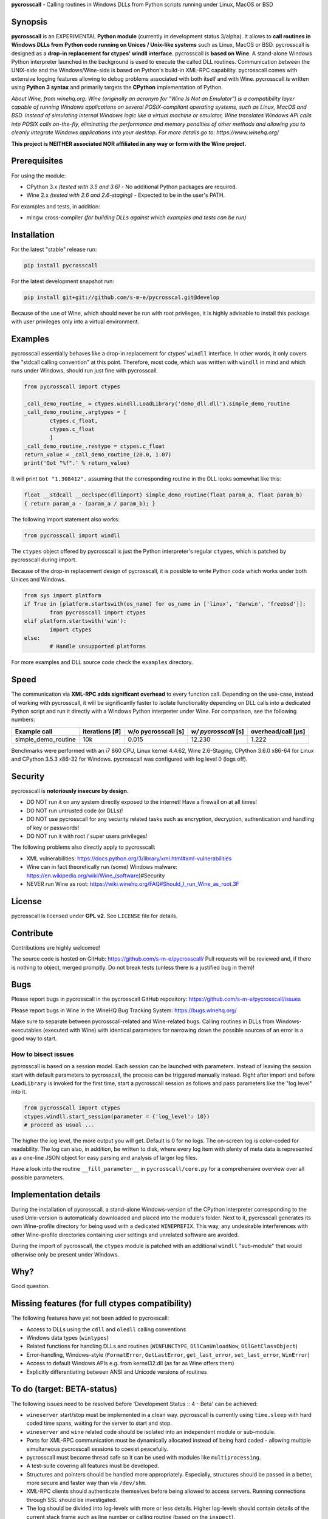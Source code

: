 **pycrosscall** - Calling routines in Windows DLLs from Python scripts running under Linux, MacOS or BSD

Synopsis
========

**pycrosscall** is an EXPERIMENTAL **Python module** (currently in development status 3/alpha).
It allows to **call routines in Windows DLLs from Python code running on
Unices / Unix-like systems** such as Linux, MacOS or BSD.
pycrosscall is designed as a **drop-in replacement for ctypes' windll interface**.
pycrosscall is **based on Wine**. A stand-alone Windows Python interpreter
launched in the background is used to execute the called DLL routines.
Communication between the UNIX-side and the Windows/Wine-side is based on Python's
build-in XML-RPC capability.
pycrosscall comes with extensive logging features allowing to debug problems
associated with both itself and with Wine.
pycrosscall is written using **Python 3 syntax** and primarily targets the
**CPython** implementation of Python.

*About Wine, from winehq.org: Wine (originally an acronym
for "Wine Is Not an Emulator") is a compatibility layer
capable of running Windows applications on several POSIX-compliant operating systems,
such as Linux, MacOS and BSD. Instead of simulating internal Windows logic like a
virtual machine or emulator, Wine translates Windows API calls into POSIX calls
on-the-fly, eliminating the performance and memory penalties of other methods and
allowing you to cleanly integrate Windows applications into your desktop.
For more details go to: https://www.winehq.org/*

**This project is NEITHER associated NOR affiliated in any way or form with the Wine project.**

Prerequisites
=============

For using the module:

- CPython 3.x *(tested with 3.5 and 3.6)* - No additional Python packages are required.

- Wine 2.x *(tested with 2.6 and 2.6-staging)* - Expected to be in the user's PATH.

For examples and tests, in addition:

- mingw cross-compiler *(for building DLLs against which examples and tests can be run)*

Installation
============

For the latest "stable" release run:

.. code:: bash

	pip install pycrosscall

For the latest development snapshot run:

.. code:: bash

	pip install git+git://github.com/s-m-e/pycrosscal.git@develop

Because of the use of Wine, which should never be run with root privileges,
it is highly advisable to install this package with user privileges only into
a virtual environment.

Examples
========

pycrosscall essentially behaves like a drop-in replacement for ctypes' ``windll`` interface.
In other words, it only covers the "stdcall calling convention" at this point.
Therefore, most code, which was written with ``windll`` in mind and which runs under Windows,
should run just fine with pycrosscall.

.. code:: python

	from pycrosscall import ctypes

	_call_demo_routine_ = ctypes.windll.LoadLibrary('demo_dll.dll').simple_demo_routine
	_call_demo_routine_.argtypes = [
		ctypes.c_float,
		ctypes.c_float
		]
	_call_demo_routine_.restype = ctypes.c_float
	return_value = _call_demo_routine_(20.0, 1.07)
	print('Got "%f".' % return_value)

It will print ``Got "1.308412".`` assuming that the corresponding routine in the DLL
looks somewhat like this:

.. code:: c

	float __stdcall __declspec(dllimport) simple_demo_routine(float param_a, float param_b)
	{ return param_a - (param_a / param_b); }

The following import statement also works:

.. code:: python

	from pycrosscall import windll

The ``ctypes`` object offered by pycrosscall is just the Python interpreter's
regular ``ctypes``, which is patched by pycrosscall during import.

Because of the drop-in replacement design of pycrosscall, it is possible to write
Python code which works under both Unices and Windows.

.. code:: python

	from sys import platform
	if True in [platform.startswith(os_name) for os_name in ['linux', 'darwin', 'freebsd']]:
		from pycrosscall import ctypes
	elif platform.startswith('win'):
		import ctypes
	else:
		# Handle unsupported platforms

For more examples and DLL source code check the ``examples`` directory.

Speed
=====

The communication via **XML-RPC adds significant overhead** to every function call.
Depending on the use-case, instead of working with pycrosscall, it will be significantly
faster to isolate functionality depending on DLL calls into a dedicated Python
script and run it directly with a Windows Python interpreter under Wine. For comparison,
see the following numbers:

===================  ==============  =================== ==================== ==================
Example call         iterations [#]  w/o pycrosscall [s] *w/ pycrosscall* [s] overhead/call [µs]
===================  ==============  =================== ==================== ==================
simple_demo_routine  10k             0.015               12.230               1.222
===================  ==============  =================== ==================== ==================

Benchmarks were performed with an i7 860 CPU, Linux kernel 4.4.62, Wine 2.6-Staging,
CPython 3.6.0 x86-64 for Linux and CPython 3.5.3 x86-32 for Windows. pycrosscall was
configured with log level 0 (logs off).

Security
========

pycrosscall is **notoriously insecure by design**.

- DO NOT run it on any system directly exposed to the internet! Have a firewall on at all times!
- DO NOT run untrusted code (or DLLs)!
- DO NOT use pycrosscall for any security related tasks such as encryption, decryption,
  authentication and handling of key or passwords!
- DO NOT run it with root / super users privileges!

The following problems also directly apply to pycrosscall:

- XML vulnerabilities: https://docs.python.org/3/library/xml.html#xml-vulnerabilities
- Wine can in fact theoretically run (some) Windows malware: https://en.wikipedia.org/wiki/Wine_(software)#Security
- NEVER run Wine as root: https://wiki.winehq.org/FAQ#Should_I_run_Wine_as_root.3F

License
=======

pycrosscall is licensed under **GPL v2**. See ``LICENSE`` file for details.

Contribute
==========

Contributions are highly welcomed!

The source code is hosted on GitHub: https://github.com/s-m-e/pycrosscall/
Pull requests will be reviewed and, if there is nothing to object, merged promptly.
Do not break tests (unless there is a justified bug in them)!

Bugs
====

Please report bugs in pycrosscall in the pycrosscall GitHub repository: https://github.com/s-m-e/pycrosscall/issues

Please report bugs in Wine in the WineHQ Bug Tracking System: https://bugs.winehq.org/

Make sure to separate between pycrosscall-related and Wine-related bugs.
Calling routines in DLLs from Windows-executables (executed with Wine) with identical
parameters for narrowing down the possible sources of an error is a good way to start.

How to bisect issues
--------------------

pycrosscall is based on a session model. Each session can be launched with
parameters. Instead of leaving the session start with default parameters to
pycrosscall, the process can be triggered manually instead.
Right after import and before ``LoadLibrary`` is invoked for the first time,
start a pycrosscall session as follows and pass parameters like the "log level"
into it.

.. code:: python

	from pycrosscall import ctypes
	ctypes.windll.start_session(parameter = {'log_level': 10})
	# proceed as usual ...

The higher the log level, the more output you will get. Default is 0 for no logs.
The on-screen log is color-coded for readability. The log can also, in addition,
be written to disk, where every log item with plenty of meta data is represented
as a one-line JSON object for easy parsing and analysis of larger log files.

Have a look into the routine ``__fill_parameter__`` in ``pycrosscall/core.py`` for
a comprehensive overview over all possible parameters.

Implementation details
======================

During the installation of pycrosscall, a stand-alone Windows-version of the
CPython interpreter corresponding to the used Unix-version is automatically
downloaded and placed into the module's folder. Next to it, pycrosscall
generates its own Wine-profile directory for being used with a dedicated
``WINEPREFIX``. This way, any undesirable interferences with other Wine-profile
directories containing user settings and unrelated software are avoided.

During the import of pycrosscall, the ``ctypes`` module is patched with an
additional ``windll`` "sub-module" that would otherwise only be present under
Windows.

Why?
====

Good question.



Missing features (for full ctypes compatibility)
================================================

The following features have yet not been added to pycrosscall:

- Access to DLLs using the ``cdll`` and ``oledll`` calling conventions
- Windows data types (``wintypes``)
- Related functions for handling DLLs and routines (``WINFUNCTYPE``, ``DllCanUnloadNow``, ``DllGetClassObject``)
- Error-handling, Windows-style (``FormatError``, ``GetLastError``, ``get_last_error``, ``set_last_error``, ``WinError``)
- Access to default Windows APIs e.g. from kernel32.dll (as far as Wine offers them)
- Explicitly differentiating between ANSI and Unicode versions of routines

To do (target: BETA-status)
===========================

The following issues need to be resolved before 'Development Status :: 4 - Beta'
can be achieved:

- ``wineserver`` start/stop must be implemented in a clean way. pycrosscall is
  currently using ``time.sleep`` with hard coded time spans, waiting for the server to start and stop.
- ``wineserver`` and ``wine`` related code should be isolated into an independent module or sub-module.
- Ports for XML-RPC communication must be dynamically allocated instead of being hard coded - allowing
  multiple simultaneous pycrosscall sessions to coexist peacefully.
- pycrosscall must become thread safe so it can be used with modules like ``multiprocessing``.
- A test-suite covering all features must be developed.
- Structures and pointers should be handled more appropriately.
  Especially, structures should be passed in a better, more secure and faster way than via ``/dev/shm``.
- XML-RPC clients should authenticate themselves before being allowed to access servers.
  Running connections through SSL should be investigated.
- The log should be divided into log-levels with more or less details.
  Higher log-levels should contain details of the current stack frame
  such as line number or calling routine (based on the ``inspect``).
- Dedicated error types for catching more errors and their details.

Beyond beta-status
==================

Potentially interesting features, which might (or might not) be investigated after reaching beta status:

- Support for popular "alternative" Python interpreters such as PyPy
- Support for Python 2 syntax interpreters
- Support for other versions of Wine such as CrossOver

Known issues
============

The following relevant issues exist in software pycrosscall depends on:

- Wine bug #42474 ("Python 3.6 needs function api-ms-win-core-path-l1-1-0.dll.PathCchCombineEx")
  renders CPython 3.6.x for Windows unusable under Wine. 3.5 or prior has to be used instead.
  More details: https://bugs.winehq.org/show_bug.cgi?id=42474
- The CPython installer for Windows does not work with Wine at all.
  In a similar fashion, msi-files also fail to install.
  The current work-around is to use the "embedded" stand-alone version of CPython for Windows,
  which is offered as a zip-file.
- CPython for Windows prior to version 3.5 is not offered as a zipped
  "embedded" stand-alone version without installer. 3.5 or later has to be used.

For production environments
===========================

**DO NOT run this code (as-is) in production environments unless you feel that you
really know what you are doing or unless you are absolutely desperate!
Being experimental in nature and of alpha quality, it is prone to fail
in a number of unpredictable ways, some of which might not be obvious or might
not even show any (intermediately) recognizable symptoms at all!**

If this has not driven you off and you nevertheless want to use pycrosscall in
individual, well isolated cases in production environments, feel free to contact
its author for exploring further options: ernst@pleiszenburg.de
